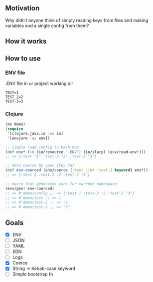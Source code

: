 **  Motivation
Why didn’t anyone think of simply reading keys from files and making variables and a single config from them?
**  How it works
[[./resources/schema.jpg]]
**  How to use
***  ENV file
.ENV file in ur project working dir
#+begin_src dotenv
TEST=1
TEST_2=2
TEST-3=3
#+end_src
***  Clojure

#+begin_src clojure
(ns demo)
(require
 '[clojure.java.io :as io]
 '[envjure :as env])

;; simple read config to hash-map
(def env* (-> (io/resource ".ENV") (io/slurp) (env/read-env!)))
;; => {:test "1" :test-2 "2" :test-3 "3"}

;; data coerce by spec {key fn}
(def env-coerced (env/coerce {:test :int :test-2 keyword} env*))
;; => {:test 1 :test-2 :2 :test-3 "3"}

;; macro that generates vars for current namespace
(env/gen! env-coerced)
;; => #'demo/config ;; => {:test 1 :test-2 :2 :test-3 "3"}
;; => #'demo/test ;; => 1
;; => #'demo/test-2 ;; => :2
;; => #'demo/test-3 ;; => "3"
#+end_src
**  Goals
- [X]  ENV
- [ ]  JSON
- [ ]  YAML
- [ ]  EDN
- [ ]  Logs
- [X]  Coerce
- [X]  String -> Kebab-case keyword
- [ ]  Simple bootstrap fn
